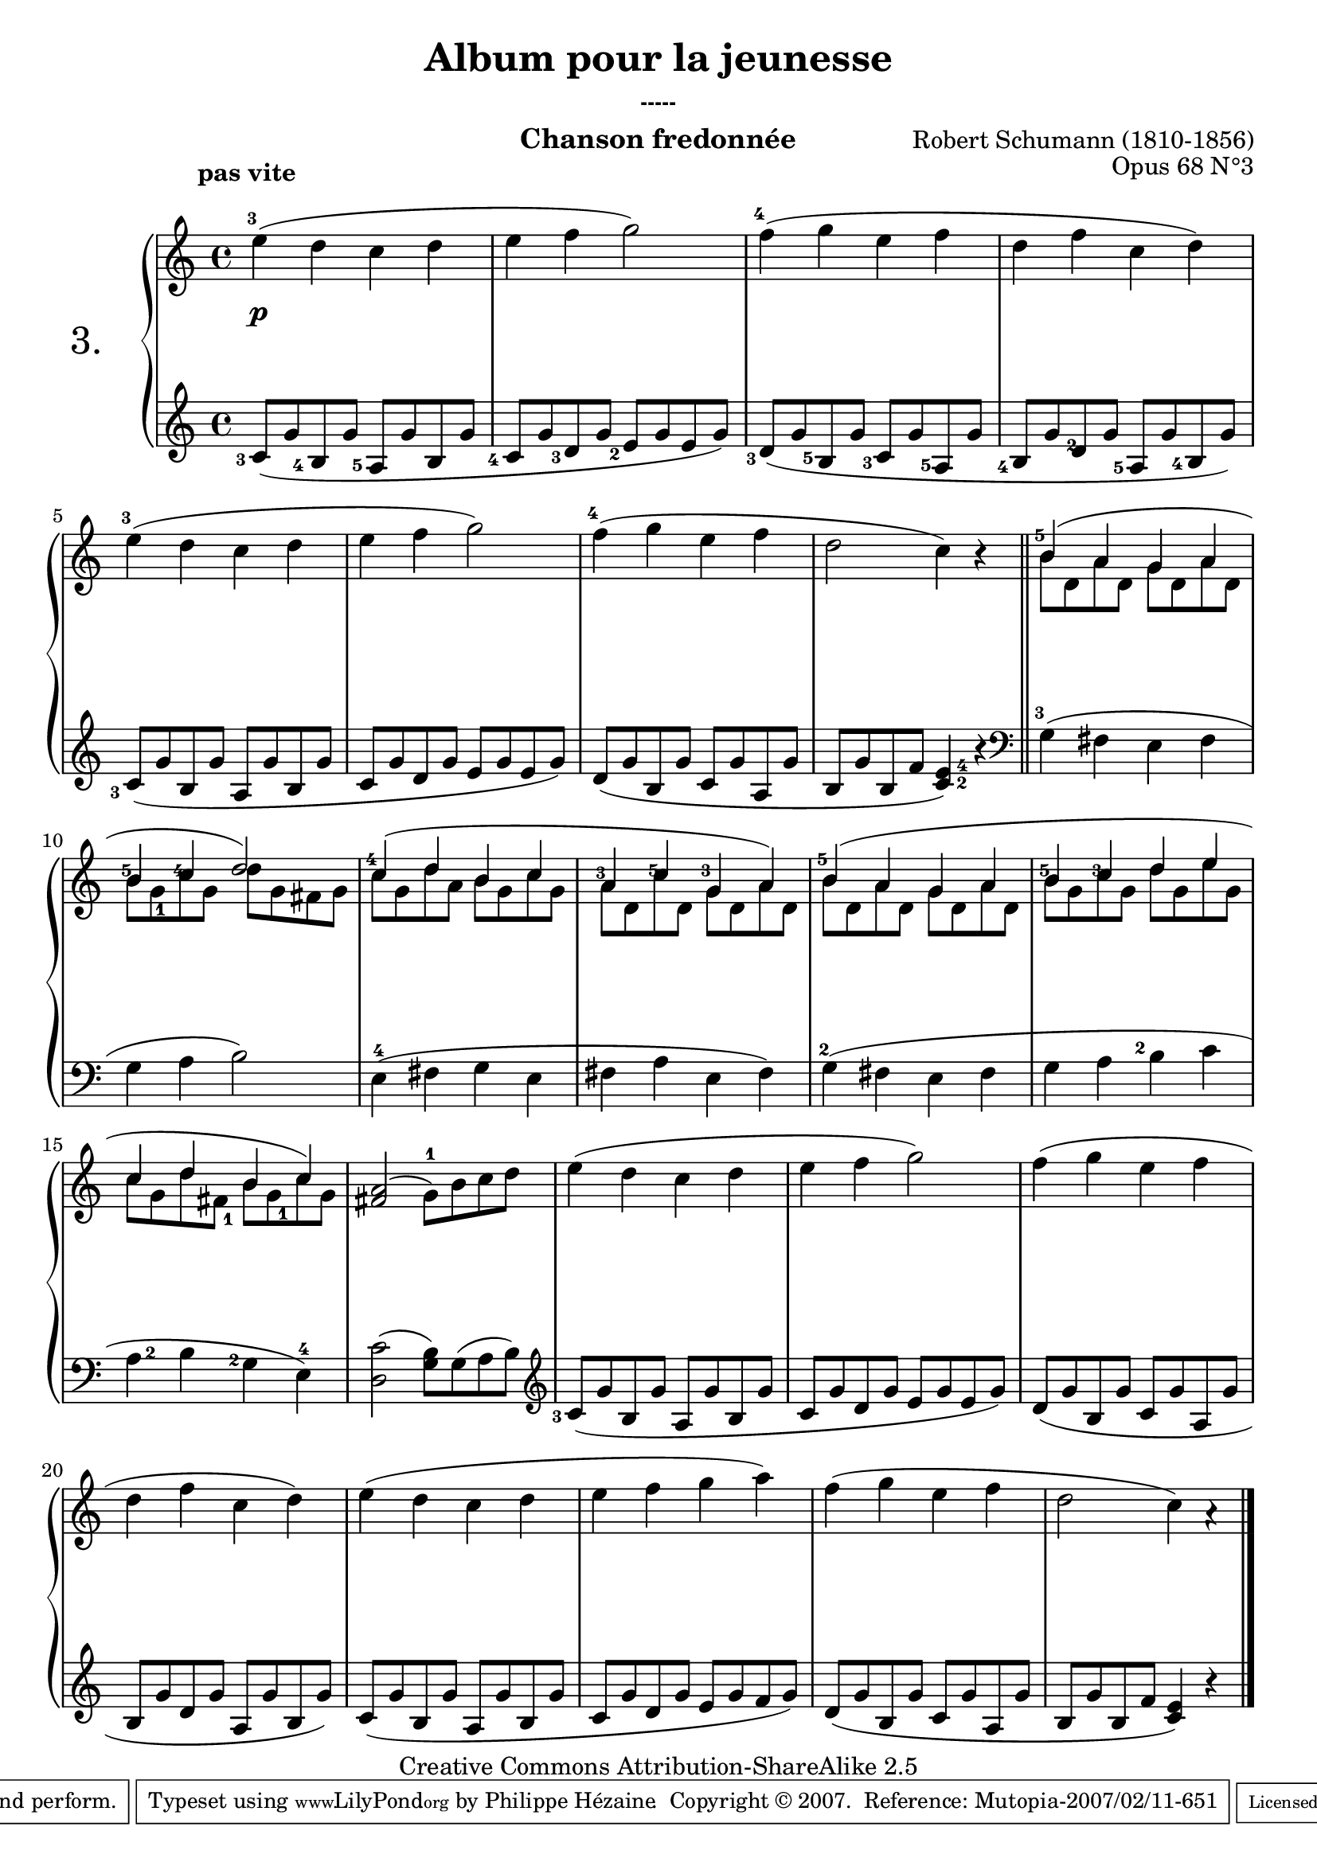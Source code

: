  \version "2.10.16"

 \paper { between-system-padding = #1
	ragged-bottom=##f
	ragged-last-bottom=##f
	}

     \header {
       title = "Album pour la jeunesse"
       subsubtitle = "-----"
       composer = "Robert Schumann (1810-1856)"
       opus = "Opus 68 N°3"
       instrument = "Chanson fredonnée"
       copyright = "Creative Commons Attribution-ShareAlike 2.5"
     
       % These are headers used by the Mutopia Project
       % http://www.mutopiaproject.org/
      mutopiatitle = "Album pour la jeunesse - 3.Chanson fredonnée "
       mutopiacomposer = "SchumannR"
       mutopiaopus = "O 68 n°3 "
       mutopiainstrument = "Piano"
       date = "1848"
       source = "Peters"
       style = "Romantic"
       copyright = "Creative Commons Attribution-ShareAlike 2.5"
       maintainer = "Philippe Hézaine"
       maintainerEmail = "philippe.hezaine@free.fr"
       lastupdated = "2006/Jun/20"



 footer = "Mutopia-2007/02/11-651"
 tagline = \markup { \override #'(box-padding . 1.0) \override #'(baseline-skip . 2.7) \box \center-align { \small \line { Sheet music from \with-url #"http://www.MutopiaProject.org" \line { \teeny www. \hspace #-1.0 MutopiaProject \hspace #-1.0 \teeny .org \hspace #0.5 } • \hspace #0.5 \italic Free to download, with the \italic freedom to distribute, modify and perform. } \line { \small \line { Typeset using \with-url #"http://www.LilyPond.org" \line { \teeny www. \hspace #-1.0 LilyPond \hspace #-1.0 \teeny .org } by \maintainer \hspace #-1.0 . \hspace #0.5 Copyright © 2007. \hspace #0.5 Reference: \footer } } \line { \teeny \line { Licensed under the Creative Commons Attribution-ShareAlike 2.5 License, for details see: \hspace #-0.5 \with-url #"http://creativecommons.org/licenses/by-sa/2.5" http://creativecommons.org/licenses/by-sa/2.5 } } } }
     }

     upper = \relative c'' {
       \clef treble
       \key c \major
       \time 4/4
	\override TextScript #'extra-offset = #'(-5 . 2)
	\once \override Fingering #'extra-offset = #'(-0.7 . 0)
        e4^3^\markup { \bold "pas vite" }( d c d |
	e f g2) |
	\once \override Fingering #'extra-offset = #'(-0.7 . 0)
	f4^4( g e f |
	d f c d) |
	\once \override Fingering #'extra-offset = #'(-0.7 . 0)
	e^3( d c d
	 e f g2) |
	\once \override Fingering #'extra-offset = #'(-0.7 . 0)
	f4^4( g e f |
	d2 c4) r \bar"||"
	\voiceOne
	<<
	{
	\once \override Fingering #'extra-offset = #'(-0.7 . -1.2)
	b4^5( a g a |
	\once \override Fingering #'extra-offset = #'(-0.7 . -2.2)
	b^5
	\once \override Fingering #'extra-offset = #'(-0.7 . -2.2)
	c^4 d2) |
	\once \override Fingering #'extra-offset = #'(-0.7 . -1.2)
	c4^4( d b c |
	\once \override Fingering #'extra-offset = #'(-0.7 . -2.4)
	a^3
	\once \override Fingering #'extra-offset = #'(-0.7 . -2.2)
	c^5 
	\once \override Fingering #'extra-offset = #'(-0.7 . -2.2)
	g^3 a) |
	\once \override Fingering #'extra-offset = #'(-0.7 . -1.2)
	b^5( a g a |
	\once \override Fingering #'extra-offset = #'(-0.7 . -2.2)
	b^5 
	\once \override Fingering #'extra-offset = #'(-0.7 . -2.2)
	c^3 d e |
	c d b c) | }
	\context Voice="1" { \voiceTwo
	b8 d, a' d, g d a' d, |
	b'
	\once \override Fingering #'extra-offset = #'(0.3 . 2.2)
	g_1 c g d' g, fis g |
	c g d' a b g c g |
	a d, c' d, g d a' d, |
	b' d, a' d, g d a' d, |
	b' g c g d' g, e' g, |
	c g d' 
	\once \override Fingering #'extra-offset = #'(0.7 . 2)
	fis,_1 b 
	\once \override Fingering #'extra-offset = #'(0.8 . 2.2)
	g_1 c g|
	\oneVoice
	}
	>>

	<a fis>2( \stemDown 
	\once \override Fingering #'extra-offset = #'(0 . -0.3)
	g8^1) b c d |
	e4( d c d |
	e f g2) |
	f4( g e f |
	d f c d) |
	e( d c d |
	e f g a) |
	f( g e f |
	d2 c4) a\rest |
     }
     
     lower = \relative c' {
       \clef treble
       \key c \major
       \time 4/4

	\once \override Fingering #'extra-offset = #'(-1.7 . 2.2)
	c8_3( g' 
	\once \override Fingering #'extra-offset = #'(-1.8 . 2.2)
	b,_4 g' 
	\once \override Fingering #'extra-offset = #'(-1.8 . 2.2)
	a,_5 g' b, g' |
	\once \override Fingering #'extra-offset = #'(-1.8 . 2.2)
	c,_4 g' 
	\once \override Fingering #'extra-offset = #'(-1.4 . 2)	
	d_3 g 
	\once \override Fingering #'extra-offset = #'(-1.4 . 1.8)	
	e_2 g e g) |
	\once \override Fingering #'extra-offset = #'(-1.4 . 1.3)
	d_3( g 
	\once \override Fingering #'extra-offset = #'(-1.6 . 2.2)	
	b,_5 g' 
	\once \override Fingering #'extra-offset = #'(-1.5 . 2.2)
	c,_3 g' 
	\once \override Fingering #'extra-offset = #'(-1.5 . 2.2)
	a,_5 g' |
	\once \override Fingering #'extra-offset = #'(-1.6 . 2.2)
	b,_4 g' 
	\once \override Fingering #'extra-offset = #'(-0.6 . 2.2)
	d_2 g 
	\once \override Fingering #'extra-offset = #'(-1.7 . 2)
	a,_5 g' 
	\once \override Fingering #'extra-offset = #'(-1.7 . 2)
	b,_4 g') |
	\once \override Fingering #'extra-offset = #'(-1.7 . 1.7)
	c,_3( g' b, g' a, g' b, g' |
	c, g' d g e g e g) |
	d( g b, g' c, g' a, g' |
	b, g' b, f' 
	\once \override Fingering #'extra-offset = #'(1.7 . -6)
	<c^2 e^4>4) r \bar"||"
	\clef bass
	\once \override Fingering #'extra-offset = #'(-0.7 . 0)
	g4^3( fis e fis |
	g a b2) |
	e,4^4( fis g e |
	fis a e fis) |
	\once \override Fingering #'extra-offset = #'(-0.5 . -0.4)
	g^2( fis e fis |
	g a 
	\once \override Fingering #'extra-offset = #'(-1.5 . -2.3)
	b^2 c |
	\once \override Fingering #'extra-offset = #'(1.5 . -1.9)
	a^2 b 
	\once \override Fingering #'extra-offset = #'(-1.5 . -2)
	g^2 
	\once \override Fingering #'extra-offset = #'(0 . -0.2)
	e^4) |
	<d c'>2( <g b>8) g( a b) |
	\clef treble
	\once \override Fingering #'extra-offset = #'(-1.7 . 2.2)
	c8_3( g' b, g' a, g' b, g' |
	c, g' d g e g e g) |
	d( g b, g' c, g' a, g' |
	b, g' d g a, g' b, g') |
	c,( g' b, g' a, g' b, g' |
	c, g' d g e g f g) |
	d( g b, g' c, g' a, g' |
	b, g' b, f' <c e>4) b'\rest \bar "|."
     }
     
     dynamics = {
       s8\p s8 s4 s2 s1*23
     }
     
%     pedal = {
%     }
     
     \score {
       \context PianoStaff <<
   \set PianoStaff.instrumentName = \markup{ \fontsize #4 { "3." } \hspace #1.0
}
         \context Staff=upper \upper
         \context Dynamics=dynamics \dynamics
         \context Staff=lower <<
           \clef bass
           \lower
         >>
%         \context Dynamics=pedal \pedal
       >>
       \layout {
         \context {
           \type "Engraver_group"
           \name Dynamics
           \alias Voice % So that \cresc works, for example.
           \consists "Output_property_engraver"
     
           \override VerticalAxisGroup #'minimum-Y-extent = #'(-5 . 5)
%           pedalSustainStrings = #'("Ped." "*Ped." "*")
%           pedalUnaCordaStrings = #'("una corda" "" "tre corde")
     
%           \consists "Piano_pedal_engraver"
           \consists "Script_engraver"
           \consists "Dynamic_engraver"
           \consists "Text_engraver"
     
           \override TextScript #'font-size = #2
           \override TextScript #'font-shape = #'italic
           \override DynamicText #'extra-offset = #'(0 . 2.5)
           \override Hairpin #'extra-offset = #'(0 . 2.5)
     
           \consists "Skip_event_swallow_translator"
     
           \consists "Axis_group_engraver"
         }
         \context {
           \PianoStaff
           \accepts Dynamics
           \override VerticalAlignment #'forced-distance = #4.5
         }
       }
     }
     \score {
       \context PianoStaff <<
         \context Staff=upper << \upper \dynamics >>
         \context Staff=lower << \lower \dynamics >>
%         \context Dynamics=pedal \pedal
       >>
       \midi {
	\context {  \Score
	tempoWholesPerMinute = #(ly:make-moment 70 4)
	     }

         \context {
           \type "Performer_group"
           \name Dynamics
%           \consists "Piano_pedal_performer"
         }
         \context {
           \PianoStaff
           \accepts Dynamics
         }
       }
     }
